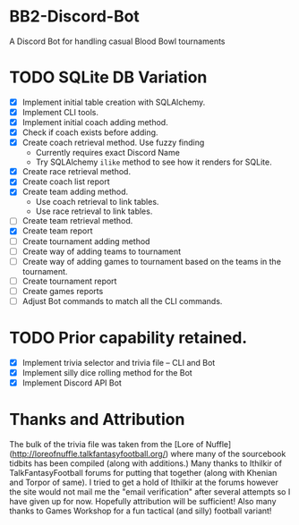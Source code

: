 * BB2-Discord-Bot

A Discord Bot for handling casual Blood Bowl tournaments

* TODO SQLite DB Variation
- [X] Implement initial table creation with SQLAlchemy.
- [X] Implement CLI tools.
- [X] Implement initial coach adding method.
- [X] Check if coach exists before adding.
- [X] Create coach retrieval method.  Use fuzzy finding
  - Currently requires exact Discord Name
  - Try SQLAlchemy =ilike= method to see how it renders for SQLite.
- [X] Create race retrieval method.
- [X] Create coach list report
- [X] Create team adding method.
  - Use coach retrieval to link tables.
  - Use race retrieval to link tables.
- [ ] Create team retrieval method.
- [X] Create team report
- [ ] Create tournament adding method
- [ ] Create way of adding teams to tournament
- [ ] Create way of adding games to tournament based on the teams in the tournament.
- [ ] Create tournament report
- [ ] Create games reports
- [ ] Adjust Bot commands to match all the CLI commands.

* TODO Prior capability retained.
- [X] Implement trivia selector and trivia file -- CLI and Bot
- [X] Implement silly dice rolling method for the Bot
- [X] Implement Discord API Bot

* Thanks and Attribution

The bulk of the trivia file was taken from the [Lore of
Nuffle](http://loreofnuffle.talkfantasyfootball.org/) where many of the
sourcebook tidbits has been compiled (along with additions.)  Many thanks to
Ithilkir of TalkFantasyFootball forums for putting that together (along with
Khenian and Torpor of same).  I tried to get a hold of Ithilkir at the forums
however the site would not mail me the "email verification" after several
attempts so I have given up for now.  Hopefully attribution will be sufficient!
Also many thanks to Games Workshop for a fun tactical (and silly) football
variant!

